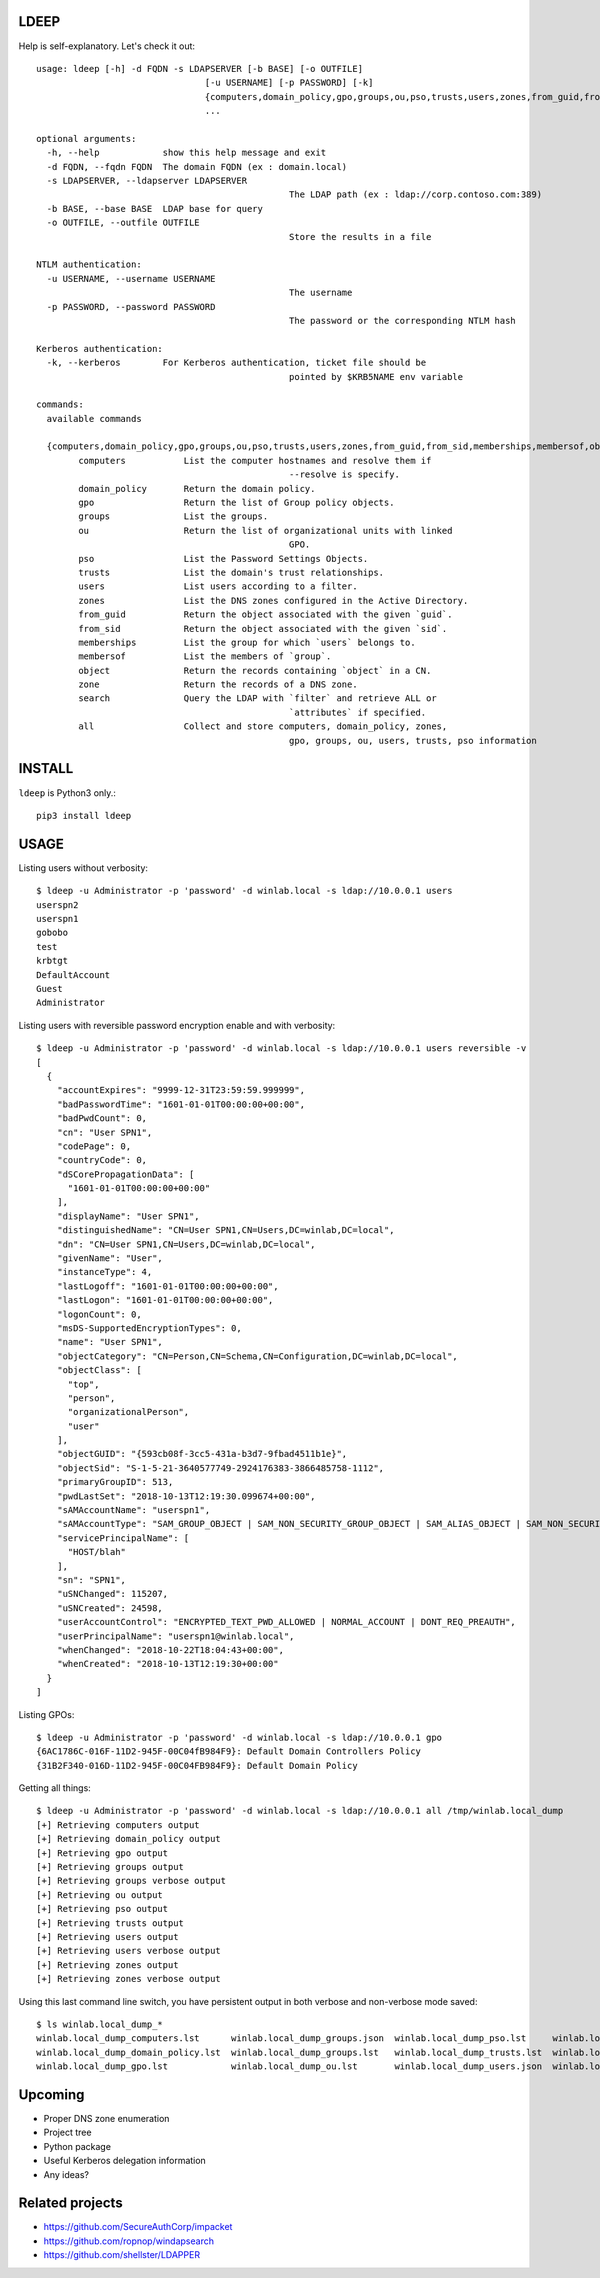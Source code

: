 =====
LDEEP
=====

Help is self-explanatory. Let's check it out::

	usage: ldeep [-h] -d FQDN -s LDAPSERVER [-b BASE] [-o OUTFILE]
					[-u USERNAME] [-p PASSWORD] [-k]
					{computers,domain_policy,gpo,groups,ou,pso,trusts,users,zones,from_guid,from_sid,memberships,membersof,object,zone,search,all}
					...

	optional arguments:
	  -h, --help            show this help message and exit
	  -d FQDN, --fqdn FQDN  The domain FQDN (ex : domain.local)
	  -s LDAPSERVER, --ldapserver LDAPSERVER
							The LDAP path (ex : ldap://corp.contoso.com:389)
	  -b BASE, --base BASE  LDAP base for query
	  -o OUTFILE, --outfile OUTFILE
							Store the results in a file

	NTLM authentication:
	  -u USERNAME, --username USERNAME
							The username
	  -p PASSWORD, --password PASSWORD
							The password or the corresponding NTLM hash

	Kerberos authentication:
	  -k, --kerberos        For Kerberos authentication, ticket file should be
							pointed by $KRB5NAME env variable

	commands:
	  available commands

	  {computers,domain_policy,gpo,groups,ou,pso,trusts,users,zones,from_guid,from_sid,memberships,membersof,object,zone,search,all}
		computers           List the computer hostnames and resolve them if
							--resolve is specify.
		domain_policy       Return the domain policy.
		gpo                 Return the list of Group policy objects.
		groups              List the groups.
		ou                  Return the list of organizational units with linked
							GPO.
		pso                 List the Password Settings Objects.
		trusts              List the domain's trust relationships.
		users               List users according to a filter.
		zones               List the DNS zones configured in the Active Directory.
		from_guid           Return the object associated with the given `guid`.
		from_sid            Return the object associated with the given `sid`.
		memberships         List the group for which `users` belongs to.
		membersof           List the members of `group`.
		object              Return the records containing `object` in a CN.
		zone                Return the records of a DNS zone.
		search              Query the LDAP with `filter` and retrieve ALL or
							`attributes` if specified.
		all                 Collect and store computers, domain_policy, zones,
							gpo, groups, ou, users, trusts, pso information

=======
INSTALL
=======

``ldeep`` is Python3 only.::

	pip3 install ldeep

=====
USAGE
=====

Listing users without verbosity::

	$ ldeep -u Administrator -p 'password' -d winlab.local -s ldap://10.0.0.1 users
	userspn2
	userspn1
	gobobo
	test
	krbtgt
	DefaultAccount
	Guest
	Administrator


Listing users with reversible password encryption enable and with verbosity::

	$ ldeep -u Administrator -p 'password' -d winlab.local -s ldap://10.0.0.1 users reversible -v
	[
	  {
	    "accountExpires": "9999-12-31T23:59:59.999999",
	    "badPasswordTime": "1601-01-01T00:00:00+00:00",
	    "badPwdCount": 0,
	    "cn": "User SPN1",
	    "codePage": 0,
	    "countryCode": 0,
	    "dSCorePropagationData": [
	      "1601-01-01T00:00:00+00:00"
	    ],
	    "displayName": "User SPN1",
	    "distinguishedName": "CN=User SPN1,CN=Users,DC=winlab,DC=local",
	    "dn": "CN=User SPN1,CN=Users,DC=winlab,DC=local",
	    "givenName": "User",
	    "instanceType": 4,
	    "lastLogoff": "1601-01-01T00:00:00+00:00",
	    "lastLogon": "1601-01-01T00:00:00+00:00",
	    "logonCount": 0,
	    "msDS-SupportedEncryptionTypes": 0,
	    "name": "User SPN1",
	    "objectCategory": "CN=Person,CN=Schema,CN=Configuration,DC=winlab,DC=local",
	    "objectClass": [
	      "top",
	      "person",
	      "organizationalPerson",
	      "user"
	    ],
	    "objectGUID": "{593cb08f-3cc5-431a-b3d7-9fbad4511b1e}",
	    "objectSid": "S-1-5-21-3640577749-2924176383-3866485758-1112",
	    "primaryGroupID": 513,
	    "pwdLastSet": "2018-10-13T12:19:30.099674+00:00",
	    "sAMAccountName": "userspn1",
	    "sAMAccountType": "SAM_GROUP_OBJECT | SAM_NON_SECURITY_GROUP_OBJECT | SAM_ALIAS_OBJECT | SAM_NON_SECURITY_ALIAS_OBJECT | SAM_USER_OBJECT | SAM_NORMAL_USER_ACCOUNT | SAM_MACHINE_ACCOUNT | SAM_TRUST_ACCOUNT | SAM_ACCOUNT_TYPE_MAX",
	    "servicePrincipalName": [
	      "HOST/blah"
	    ],
	    "sn": "SPN1",
	    "uSNChanged": 115207,
	    "uSNCreated": 24598,
	    "userAccountControl": "ENCRYPTED_TEXT_PWD_ALLOWED | NORMAL_ACCOUNT | DONT_REQ_PREAUTH",
	    "userPrincipalName": "userspn1@winlab.local",
	    "whenChanged": "2018-10-22T18:04:43+00:00",
	    "whenCreated": "2018-10-13T12:19:30+00:00"
	  }
	]

Listing GPOs::

	$ ldeep -u Administrator -p 'password' -d winlab.local -s ldap://10.0.0.1 gpo
	{6AC1786C-016F-11D2-945F-00C04fB984F9}: Default Domain Controllers Policy
	{31B2F340-016D-11D2-945F-00C04FB984F9}: Default Domain Policy

Getting all things::

	$ ldeep -u Administrator -p 'password' -d winlab.local -s ldap://10.0.0.1 all /tmp/winlab.local_dump
	[+] Retrieving computers output
	[+] Retrieving domain_policy output
	[+] Retrieving gpo output
	[+] Retrieving groups output
	[+] Retrieving groups verbose output
	[+] Retrieving ou output
	[+] Retrieving pso output
	[+] Retrieving trusts output
	[+] Retrieving users output
	[+] Retrieving users verbose output
	[+] Retrieving zones output
	[+] Retrieving zones verbose output

Using this last command line switch, you have persistent output in both verbose and non-verbose mode saved::

	$ ls winlab.local_dump_*
	winlab.local_dump_computers.lst      winlab.local_dump_groups.json  winlab.local_dump_pso.lst     winlab.local_dump_users.lst
	winlab.local_dump_domain_policy.lst  winlab.local_dump_groups.lst   winlab.local_dump_trusts.lst  winlab.local_dump_zones.json
	winlab.local_dump_gpo.lst            winlab.local_dump_ou.lst       winlab.local_dump_users.json  winlab.local_dump_zones.lst


========
Upcoming
========

* Proper DNS zone enumeration
* Project tree
* Python package
* Useful Kerberos delegation information
* Any ideas?

================
Related projects
================

* https://github.com/SecureAuthCorp/impacket
* https://github.com/ropnop/windapsearch
* https://github.com/shellster/LDAPPER

